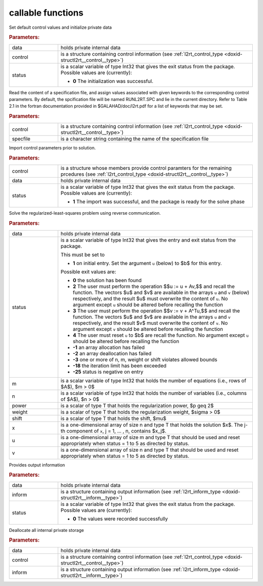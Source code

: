 .. _global:

callable functions
------------------

.. index:: pair: function; l2rt_initialize
.. _doxid-galahad__l2rt_8h_1a0103448a3db662f9c483f9f44a5112bc:

.. ref-code-block:: julia
	:class: doxyrest-title-code-block

        function l2rt_initialize(data, control, status)

Set default control values and initialize private data

.. rubric:: Parameters:

.. list-table::
	:widths: 20 80

	*
		- data

		- holds private internal data

	*
		- control

		- is a structure containing control information (see :ref:`l2rt_control_type <doxid-structl2rt__control__type>`)

	*
		- status

		- is a scalar variable of type Int32 that gives the exit
		  status from the package. Possible values are
		  (currently):

		  * **0**
                    The initialization was successful.

.. index:: pair: function; l2rt_read_specfile
.. _doxid-galahad__l2rt_8h_1a1b63f8b501208629cceb662b03f35684:

.. ref-code-block:: julia
	:class: doxyrest-title-code-block

        function l2rt_read_specfile(control, specfile)

Read the content of a specification file, and assign values associated
with given keywords to the corresponding control parameters. By default,
the spcification file will be named RUNL2RT.SPC and lie in the current
directory. Refer to Table 2.1 in the fortran documentation provided in
$GALAHAD/doc/l2rt.pdf for a list of keywords that may be set.

.. rubric:: Parameters:

.. list-table::
	:widths: 20 80

	*
		- control

		- is a structure containing control information (see :ref:`l2rt_control_type <doxid-structl2rt__control__type>`)

	*
		- specfile

		- is a character string containing the name of the specification file

.. index:: pair: function; l2rt_import_control
.. _doxid-galahad__l2rt_8h_1adf880b26c8aea32493857f8576e58ae8:

.. ref-code-block:: julia
	:class: doxyrest-title-code-block

        function l2rt_import_control(control, data, status)

Import control parameters prior to solution.

.. rubric:: Parameters:

.. list-table::
	:widths: 20 80

	*
		- control

		- is a structure whose members provide control paramters for the remaining prcedures (see :ref:`l2rt_control_type <doxid-structl2rt__control__type>`)

	*
		- data

		- holds private internal data

	*
		- status

		- is a scalar variable of type Int32 that gives the exit
		  status from the package. Possible values are
		  (currently):

		  * **1**
                    The import was successful, and the package is ready
                    for the solve phase

.. index:: pair: function; l2rt_solve_problem
.. _doxid-galahad__l2rt_8h_1a53042b19cef3a62c34631b00111ce754:

.. ref-code-block:: julia
	:class: doxyrest-title-code-block

        function l2rt_solve_problem(data, status, m, n, power, weight, shift, 
                                    x, u, v)

Solve the regularized-least-squares problem using reverse communication.



.. rubric:: Parameters:

.. list-table::
	:widths: 20 80

	*
		- data

		- holds private internal data

	*
		- status

		- is a scalar variable of type Int32 that gives the
		  entry and exit status from the package.

		  This must be set to

		  * **1**
                    on initial entry. Set the argument ``u`` (below) to
                    $b$ for this entry.

		  Possible exit values are:

		  * **0**
                    the solution has been found

		  * **2**
                    The user must perform the operation $$u := u + Av,$$
		    and recall the function. The vectors $u$ and
		    $v$ are available in the arrays ``u`` and ``v``
		    (below) respectively, and the result $u$ must overwrite
		    the content of ``u``. No argument except ``u`` should be
		    altered before recalling the function

		  * **3**
                    The user must perform the operation $$v := v + A^Tu,$$
		    and recall the function. The vectors $u$ and
		    $v$ are available in the arrays ``u`` and ``v``
		    respectively, and the result $v$ must overwrite the
		    content of ``v``. No argument except ``v`` should be
		    altered before recalling the function

		  * **4**
                    The user must reset ``u`` to $b$ are recall the
                    function. No argument except ``u`` should be altered
                    before recalling the function

		  * **-1**
                    an array allocation has failed

		  * **-2**
                    an array deallocation has failed

		  * **-3**
                    one or more of n, m, weight or shift violates
                    allowed bounds

		  * **-18**
                    the iteration limit has been exceeded

		  * **-25**
                    status is negative on entry

	*
		- m

		- is a scalar variable of type Int32 that holds the number of equations (i.e., rows of $A$), $m > 0$

	*
		- n

		- is a scalar variable of type Int32 that holds the number of variables (i.e., columns of $A$), $n > 0$

	*
		- power

		- is a scalar of type T that holds the regularization power, $p \geq 2$

	*
		- weight

		- is a scalar of type T that holds the regularization weight, $\sigma > 0$

	*
		- shift

		- is a scalar of type T that holds the shift, $\mu$

	*
		- x

		- is a one-dimensional array of size n and type T that holds the solution $x$. The j-th component of ``x``, j = 1, ... , n, contains $x_j$.

	*
		- u

		- is a one-dimensional array of size m and type T that should be used and reset appropriately when status = 1 to 5 as directed by status.

	*
		- v

		- is a one-dimensional array of size n and type T that should be used and reset appropriately when status = 1 to 5 as directed by status.

.. index:: pair: function; l2rt_information
.. _doxid-galahad__l2rt_8h_1a4fa18245556cf87b255b2b9ac5748ca9:

.. ref-code-block:: julia
	:class: doxyrest-title-code-block

        function l2rt_information(data, inform, status)

Provides output information



.. rubric:: Parameters:

.. list-table::
	:widths: 20 80

	*
		- data

		- holds private internal data

	*
		- inform

		- is a structure containing output information (see :ref:`l2rt_inform_type <doxid-structl2rt__inform__type>`)

	*
		- status

		- is a scalar variable of type Int32 that gives the exit
		  status from the package. Possible values are
		  (currently):

		  * **0**
                    The values were recorded successfully

.. index:: pair: function; l2rt_terminate
.. _doxid-galahad__l2rt_8h_1aa9b62de33c3d6c129cca1e90a3d548b7:

.. ref-code-block:: julia
	:class: doxyrest-title-code-block

        function l2rt_terminate(data, control, inform)

Deallocate all internal private storage



.. rubric:: Parameters:

.. list-table::
	:widths: 20 80

	*
		- data

		- holds private internal data

	*
		- control

		- is a structure containing control information (see :ref:`l2rt_control_type <doxid-structl2rt__control__type>`)

	*
		- inform

		- is a structure containing output information (see :ref:`l2rt_inform_type <doxid-structl2rt__inform__type>`)
